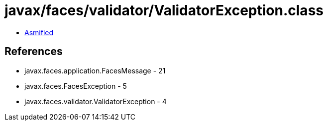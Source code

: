 = javax/faces/validator/ValidatorException.class

 - link:ValidatorException-asmified.java[Asmified]

== References

 - javax.faces.application.FacesMessage - 21
 - javax.faces.FacesException - 5
 - javax.faces.validator.ValidatorException - 4
